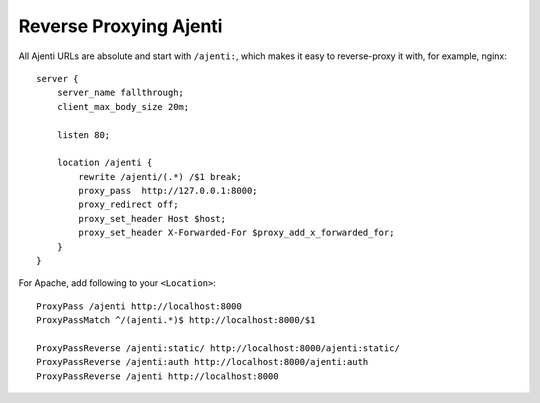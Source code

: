 .. _reverse-proxy:

Reverse Proxying Ajenti
***********************

All Ajenti URLs are absolute and start with ``/ajenti:``, which makes it easy to reverse-proxy it with, for example, nginx::

    server {
        server_name fallthrough;
        client_max_body_size 20m;

        listen 80;

        location /ajenti {
            rewrite /ajenti/(.*) /$1 break;
            proxy_pass  http://127.0.0.1:8000;
            proxy_redirect off;
            proxy_set_header Host $host;
            proxy_set_header X-Forwarded-For $proxy_add_x_forwarded_for;
        }
    }


For Apache, add following to your ``<Location>``::

    ProxyPass /ajenti http://localhost:8000
    ProxyPassMatch ^/(ajenti.*)$ http://localhost:8000/$1

    ProxyPassReverse /ajenti:static/ http://localhost:8000/ajenti:static/
    ProxyPassReverse /ajenti:auth http://localhost:8000/ajenti:auth
    ProxyPassReverse /ajenti http://localhost:8000